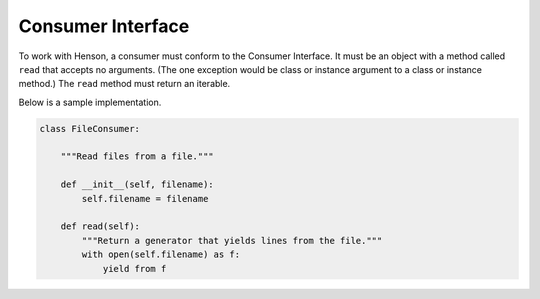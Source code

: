 ==================
Consumer Interface
==================

To work with Henson, a consumer must conform to the Consumer Interface. It must
be an object with a method called ``read`` that accepts no arguments. (The one
exception would be class or instance argument to a class or instance method.)
The ``read`` method must return an iterable.

Below is a sample implementation.

.. code::

    class FileConsumer:

        """Read files from a file."""

        def __init__(self, filename):
            self.filename = filename

        def read(self):
            """Return a generator that yields lines from the file."""
            with open(self.filename) as f:
                yield from f
